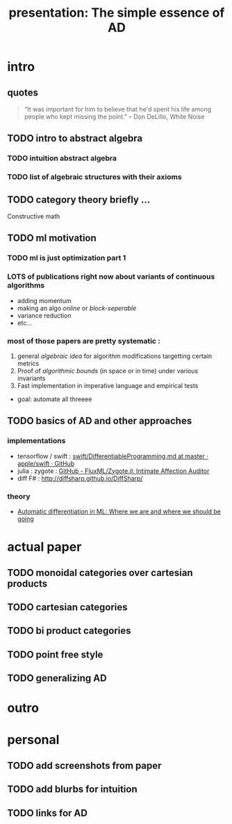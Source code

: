#+title: presentation: The simple essence of AD

* intro
** quotes

#+begin_quote
“It was important for him to believe that he'd spent his life among people who
kept missing the point.” -- Don DeLillo, White Noise
#+end_quote

** TODO intro to abstract algebra
*** TODO intuition abstract algebra
*** TODO list of algebraic structures with their axioms
** TODO category theory briefly ...
Constructive math

** TODO ml motivation
*** TODO ml is just optimization part 1
*** LOTS of publications right now about variants of continuous algorithms
- adding momentum
- making an algo /online/ or /block-seperable/
- variance reduction
- etc...
*** most of those papers are pretty systematic :
1. general /algebraic idea/ for algorithm modifications targetting certain metrics
2. Proof of /algorithmic bounds/ (in space or in time) under various invariants
3. Fast implementation in imperative language and empirical tests

- goal: automate all threeee

** TODO basics of AD and other approaches
*** implementations
- tensorflow / swift :  [[https://github.com/apple/swift/blob/master/docs/DifferentiableProgramming.md][swift/DifferentiableProgramming.md at master · apple/swift · GitHub]]
- julia : zygote : [[https://github.com/FluxML/Zygote.jl][GitHub - FluxML/Zygote.jl: Intimate Affection Auditor]]
- diff F# : http://diffsharp.github.io/DiffSharp/

*** theory
- [[https://papers.nips.cc/paper/8092-automatic-differentiation-in-ml-where-we-are-and-where-we-should-be-going][Automatic differentiation in ML: Where we are and where we should be going]]



* actual paper
** TODO monoidal categories over cartesian products
** TODO cartesian categories
** TODO bi product categories
** TODO point free style
** TODO generalizing AD

* outro

* personal
** TODO add screenshots from paper
** TODO add blurbs for intuition
** TODO links for AD
